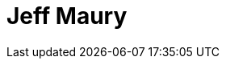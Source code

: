 = Jeff Maury
:page-photo_64px: https://static.jboss.org/developer/people/jeffmaury/avatar/64.png
:page-photo_32px: https://static.jboss.org/developer/people/jeffmaury/avatar/32.png
:page-developer_page: https://developer.jboss.org/people/jeffmaury
